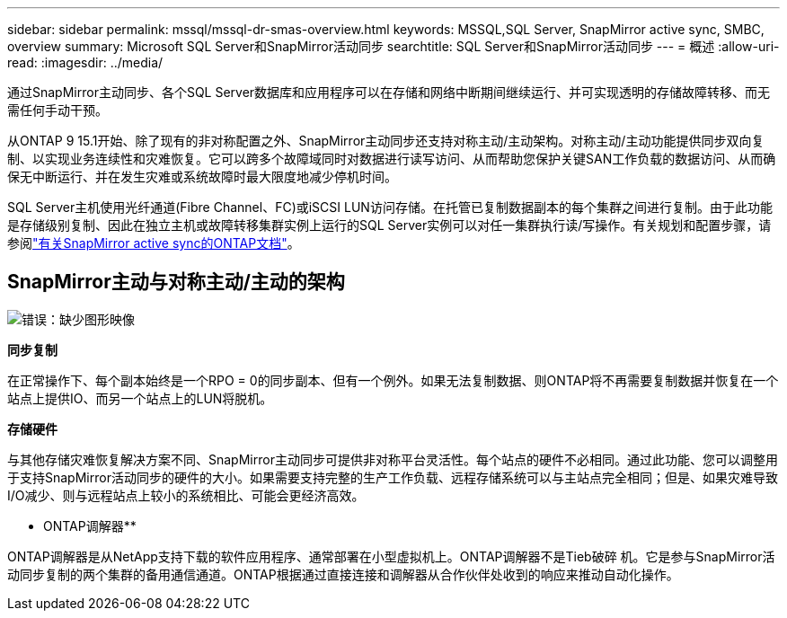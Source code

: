 ---
sidebar: sidebar 
permalink: mssql/mssql-dr-smas-overview.html 
keywords: MSSQL,SQL Server, SnapMirror active sync, SMBC, overview 
summary: Microsoft SQL Server和SnapMirror活动同步 
searchtitle: SQL Server和SnapMirror活动同步 
---
= 概述
:allow-uri-read: 
:imagesdir: ../media/


[role="lead"]
通过SnapMirror主动同步、各个SQL Server数据库和应用程序可以在存储和网络中断期间继续运行、并可实现透明的存储故障转移、而无需任何手动干预。

从ONTAP 9 15.1开始、除了现有的非对称配置之外、SnapMirror主动同步还支持对称主动/主动架构。对称主动/主动功能提供同步双向复制、以实现业务连续性和灾难恢复。它可以跨多个故障域同时对数据进行读写访问、从而帮助您保护关键SAN工作负载的数据访问、从而确保无中断运行、并在发生灾难或系统故障时最大限度地减少停机时间。

SQL Server主机使用光纤通道(Fibre Channel、FC)或iSCSI LUN访问存储。在托管已复制数据副本的每个集群之间进行复制。由于此功能是存储级别复制、因此在独立主机或故障转移集群实例上运行的SQL Server实例可以对任一集群执行读/写操作。有关规划和配置步骤，请参阅link:https://docs.netapp.com/us-en/ontap/snapmirror-active-sync/["有关SnapMirror active sync的ONTAP文档"]。



== SnapMirror主动与对称主动/主动的架构

image:mssql-smas-architecture.png["错误：缺少图形映像"]

**同步复制**

在正常操作下、每个副本始终是一个RPO = 0的同步副本、但有一个例外。如果无法复制数据、则ONTAP将不再需要复制数据并恢复在一个站点上提供IO、而另一个站点上的LUN将脱机。

**存储硬件**

与其他存储灾难恢复解决方案不同、SnapMirror主动同步可提供非对称平台灵活性。每个站点的硬件不必相同。通过此功能、您可以调整用于支持SnapMirror活动同步的硬件的大小。如果需要支持完整的生产工作负载、远程存储系统可以与主站点完全相同；但是、如果灾难导致I/O减少、则与远程站点上较小的系统相比、可能会更经济高效。

** ONTAP调解器**

ONTAP调解器是从NetApp支持下载的软件应用程序、通常部署在小型虚拟机上。ONTAP调解器不是Tieb破碎 机。它是参与SnapMirror活动同步复制的两个集群的备用通信通道。ONTAP根据通过直接连接和调解器从合作伙伴处收到的响应来推动自动化操作。
